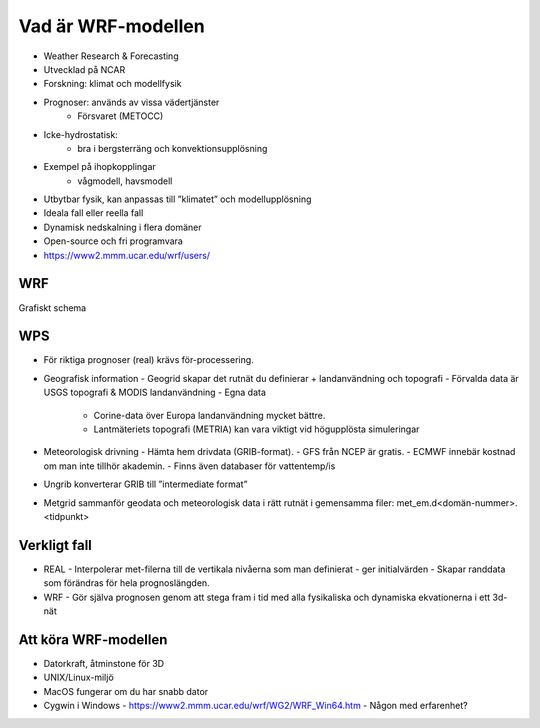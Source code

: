 Vad är WRF-modellen
===================

- Weather Research & Forecasting
- Utvecklad på NCAR
- Forskning: klimat och modellfysik
- Prognoser: används av vissa vädertjänster
   - Försvaret (METOCC)
   
- Icke-hydrostatisk: 
   - bra i bergsterräng och konvektionsupplösning
   
- Exempel på ihopkopplingar
   - vågmodell, havsmodell
   
- Utbytbar fysik, kan anpassas till ”klimatet” och modellupplösning
- Ideala fall eller reella fall
- Dynamisk nedskalning i flera domäner 
- Open-source och fri programvara
- https://www2.mmm.ucar.edu/wrf/users/ 

WRF
---

Grafiskt schema

WPS
---
- För riktiga prognoser (real) krävs för-processering.
- Geografisk information
  - Geogrid	skapar det rutnät du definierar + landanvändning och topografi
  - Förvalda data är USGS topografi & MODIS landanvändning
  - Egna data
    - Corine-data över Europa landanvändning mycket bättre.
    - Lantmäteriets topografi (METRIA) kan vara viktigt vid högupplösta simuleringar
    
- Meteorologisk drivning
  - Hämta hem drivdata (GRIB-format). 
  - GFS från NCEP är gratis. 
  - ECMWF innebär kostnad om man inte tillhör akademin. 
  - Finns även databaser för vattentemp/is
  
- Ungrib 	konverterar GRIB till ”intermediate format” 
- Metgrid 	sammanför geodata och meteorologisk data i rätt rutnät i gemensamma filer: met_em.d<domän-nummer>.<tidpunkt>

Verkligt fall
-------------

- REAL
  - Interpolerar met-filerna till de vertikala nivåerna som man definierat 
  - ger initialvärden
  - Skapar randdata som förändras för hela prognoslängden.
- WRF
  - Gör själva prognosen genom att stega fram i tid med alla fysikaliska och dynamiska ekvationerna i ett 3d-nät

Att köra WRF-modellen
---------------------
- Datorkraft, åtminstone för 3D
- UNIX/Linux-miljö 
- MacOS fungerar om du har snabb dator
- Cygwin i Windows
  - https://www2.mmm.ucar.edu/wrf/WG2/WRF_Win64.htm
  - Någon med erfarenhet?


